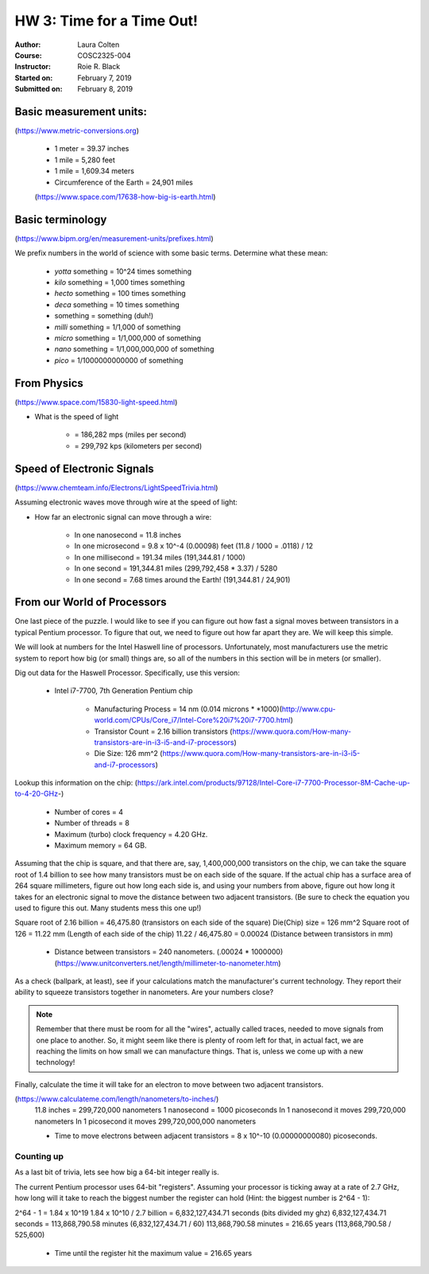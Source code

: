 

HW 3: Time for a Time Out!
##########################
:Author: Laura Colten
:Course: COSC2325-004
:Instructor: Roie R. Black
:Started on: February 7, 2019
:Submitted on:  February 8, 2019



Basic measurement units:
========================
(https://www.metric-conversions.org)

    * 1 meter = 39.37 inches

    * 1 mile = 5,280 feet

    * 1 mile = 1,609.34 meters

    * Circumference of the Earth = 24,901 miles
    (https://www.space.com/17638-how-big-is-earth.html)


Basic terminology
=================
(https://www.bipm.org/en/measurement-units/prefixes.html)


We prefix numbers in the world of science with some basic terms. Determine what
these mean:

    * `yotta` something = 10^24 times something

    * `kilo` something = 1,000 times something

    * `hecto` something = 100 times something

    * `deca` something = 10 times something

    * something = something (duh!)

    * `milli` something = 1/1,000 of something

    * `micro` something = 1/1,000,000 of something

    * `nano` something = 1/1,000,000,000 of something

    * `pico` = 1/1000000000000 of something

From Physics
============
(https://www.space.com/15830-light-speed.html)

* What is the speed of light

    * = 186,282 mps (miles per second)

    * = 299,792 kps (kilometers per second)

Speed of Electronic Signals
===========================
(https://www.chemteam.info/Electrons/LightSpeedTrivia.html)

Assuming electronic waves move through wire at the speed of light:

* How far an electronic signal can move through a wire:

    * In one nanosecond = 11.8 inches

    * In one microsecond = 9.8 x 10^-4 (0.00098) feet (11.8 / 1000 = .0118) / 12

    * In one millisecond = 191.34 miles (191,344.81 / 1000)

    * In one second = 191,344.81 miles (299,792,458 * 3.37) / 5280

    * In one second = 7.68 times around the Earth! (191,344.81 / 24,901)

From our World of Processors
============================

One last piece of the puzzle. I would like to see if you can figure out how
fast a signal moves between transistors in a typical Pentium processor. To
figure that out, we need to figure out how far apart they are. We will keep
this simple.

We will look at numbers for the Intel Haswell line of processors.
Unfortunately, most manufacturers use the metric system to report how big (or
small) things are, so all of the numbers in this section will be in meters (or
smaller).

Dig out data for the Haswell Processor. Specifically, use this version:

    * Intel i7-7700, 7th Generation Pentium chip

        * Manufacturing Process = 14 nm (0.014 microns * *1000)(http://www.cpu-world.com/CPUs/Core_i7/Intel-Core%20i7%20i7-7700.html)

        * Transistor Count = 2.16 billion transistors (https://www.quora.com/How-many-transistors-are-in-i3-i5-and-i7-processors)

        * Die Size: 126 mm^2 (https://www.quora.com/How-many-transistors-are-in-i3-i5-and-i7-processors)

Lookup this information on the chip:
(https://ark.intel.com/products/97128/Intel-Core-i7-7700-Processor-8M-Cache-up-to-4-20-GHz-)

    * Number of cores = 4

    * Number of threads = 8

    * Maximum (turbo) clock frequency = 4.20 GHz.

    * Maximum memory = 64 GB.

Assuming that the chip is square, and that there are, say, 1,400,000,000 transistors
on the chip, we can take the square root of 1.4 billion to see how many
transistors must be on each side of the square. If the actual chip has a
surface area of 264 square millimeters, figure out how long each side is, and
using your numbers from above, figure out how long it takes for an electronic
signal to move the distance between two adjacent transistors. (Be sure to check
the equation you used to figure this out. Many students mess this one up!)

Square root of 2.16 billion = 46,475.80 (transistors on each side of the square)
Die(Chip) size = 126 mm^2
Square root of 126 = 11.22 mm (Length of each side of the chip)
11.22 / 46,475.80 = 0.00024 (Distance between transistors in mm)

    * Distance between transistors = 240 nanometers. (.00024 * 1000000) (https://www.unitconverters.net/length/millimeter-to-nanometer.htm)

As a check (ballpark, at least), see if your calculations match the
manufacturer's current technology. They report their ability to squeeze
transistors together in nanometers. Are your numbers close?

..  note::

    Remember that there must be room for all the "wires", actually called
    traces, needed to move signals from one place to another. So, it might seem
    like there is plenty of room left for that, in actual fact, we are reaching
    the limits on how small we can manufacture things. That is, unless we come
    up with a new technology!

Finally, calculate the time it will take for an electron to move between two
adjacent transistors.

(https://www.calculateme.com/length/nanometers/to-inches/)
    11.8 inches = 299,720,000 nanometers
    1 nanosecond = 1000 picoseconds
    In 1 nanosecond it moves 299,720,000 nanometers
    In 1 picosecond it moves 299,720,000,000 nanometers

    * Time to move electrons between adjacent transistors = 8 x 10^-10 (0.00000000080) picoseconds.

Counting up
***********

As a last bit of trivia, lets see how big a 64-bit integer really is.

The current Pentium processor uses 64-bit "registers". Assuming your processor is
ticking away at a rate of 2.7 GHz, how long will it take to reach the biggest
number the register can hold (Hint: the biggest number is 2^64 - 1):

2^64 - 1 = 1.84 x 10^19
1.84 x 10^10 / 2.7 billion = 6,832,127,434.71 seconds (bits divided my ghz)
6,832,127,434.71 seconds = 113,868,790.58 minutes (6,832,127,434.71 / 60)
113,868,790.58 minutes = 216.65 years (113,868,790.58 / 525,600)

    * Time until the register hit the maximum value = 216.65 years











